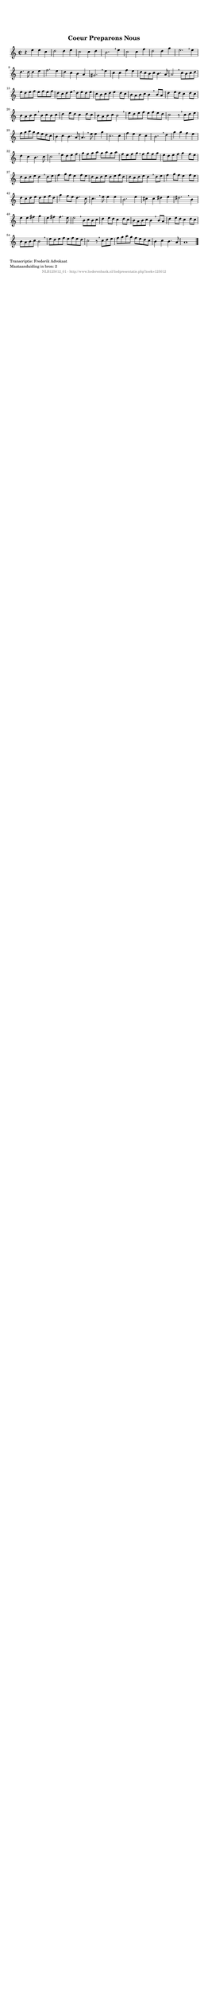 %
% produced by wce2krn 1.64 (7 June 2014)
%
\version"2.16"
#(append! paper-alist '(("long" . (cons (* 210 mm) (* 2000 mm)))))
#(set-default-paper-size "long")
sb = {\breathe}
mBreak = {\breathe }
bBreak = {\breathe }
x = {\once\override NoteHead #'style = #'cross }
gl=\glissando
itime={\override Staff.TimeSignature #'stencil = ##f }
ficta = {\once\set suggestAccidentals = ##t}
fine = {\once\override Score.RehearsalMark #'self-alignment-X = #1 \mark \markup {\italic{Fine}}}
dc = {\once\override Score.RehearsalMark #'self-alignment-X = #1 \mark \markup {\italic{D.C.}}}
dcf = {\once\override Score.RehearsalMark #'self-alignment-X = #1 \mark \markup {\italic{D.C. al Fine}}}
dcc = {\once\override Score.RehearsalMark #'self-alignment-X = #1 \mark \markup {\italic{D.C. al Coda}}}
ds = {\once\override Score.RehearsalMark #'self-alignment-X = #1 \mark \markup {\italic{D.S.}}}
dsf = {\once\override Score.RehearsalMark #'self-alignment-X = #1 \mark \markup {\italic{D.S. al Fine}}}
dsc = {\once\override Score.RehearsalMark #'self-alignment-X = #1 \mark \markup {\italic{D.S. al Coda}}}
pv = {\set Score.repeatCommands = #'((volta "1"))}
sv = {\set Score.repeatCommands = #'((volta "2"))}
tv = {\set Score.repeatCommands = #'((volta "3"))}
qv = {\set Score.repeatCommands = #'((volta "4"))}
xv = {\set Score.repeatCommands = #'((volta #f))}
\header{ tagline = ""
title = "Coeur Preparons Nous"
}
\score {{
\key a \minor
\relative g'
{
\set melismaBusyProperties = #'()
\time 2/2
\tempo 4=120
\override Score.MetronomeMark #'transparent = ##t
\override Score.RehearsalMark #'break-visibility = #(vector #t #t #f)
r4 e'4 e c d2 d4 e c2 c4 d b2. \sb e4 c2 c4 f d2 d4 g e2. \mBreak
e4 | d4. d8 d4 e f2. e4 d c b a gis2. \sb e'4 c c f e d8 c b c b4. a8 a2 \mBreak
c8 b c d | e d e f e f e f | d c d e \sb d e d e | c b c d e4 d8 c | b a b c b4 \mBreak
b8 a | d4 e8 d c4 d8 c | b a b c \sb b c b c d4 e8 d c4 d8 c b a b c b2 \mBreak \bar "|"
e8 d e f e f e d c2 r8 \sb c8 d e | f g a g f e d c b4 c b4. a8 a4. \mBreak
e'8 e4 g c,2. c4 f e d c b2. \sb d4 g g f e d c b4. c8 c2 \mBreak
e8 d e f | g f g a g a g a | f e f g \sb f g f g | e d e f g4 f8 e d c d e d4 \mBreak
d8 e | f4 g8 f e4 f8 e d c d e d e f d | d c d e d4 \mBreak
d8 e | f4 g8 f e4 f8 e d c d e d e f d | g4 f8 e d4. c8 c4. \mBreak
e8 e4 e b2. e4 cis cis dis e dis2. \sb b4 e e fis g e fis fis4. e8 e2 \mBreak
b8 c b c | d4 e8 d c4 d8 c b a b c b4 \sb b8 a | d4 e8 d c4 d8 c b a b c b2 \mBreak \bar "|"
e8 d e f e f e d c2 r8 \sb c8 d e f g a g f e d c b4 c b4. a8 a1 \bar "|."
 }}
 \midi { }
 \layout {
            indent = 0.0\cm
}
}
\markup { \wordwrap-string #" 
Transcriptie: Frederik Advokaat

Maataanduiding in bron: 2
"}
\markup { \vspace #0 } \markup { \with-color #grey \fill-line { \center-column { \smaller "NLB125012_01 - http://www.liederenbank.nl/liedpresentatie.php?zoek=125012" } } }
